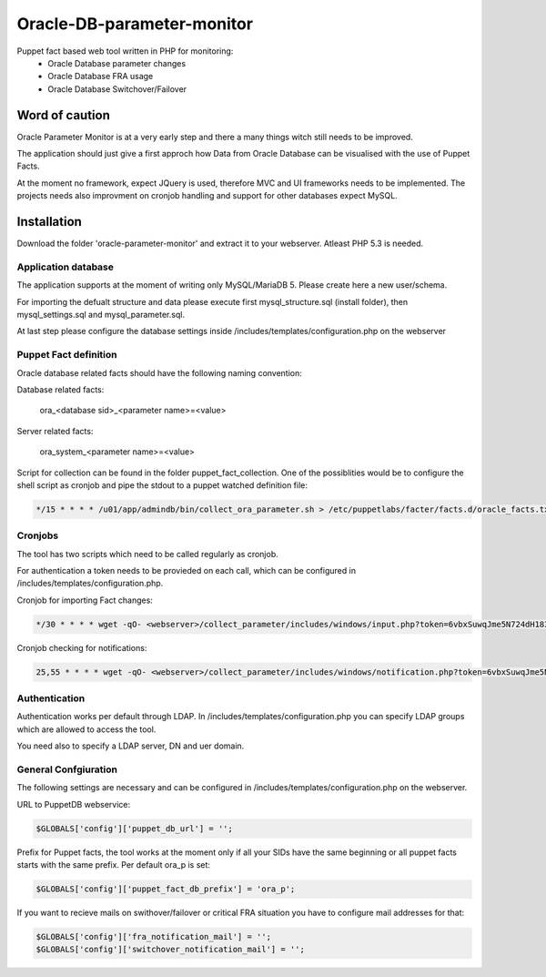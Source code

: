###########
Oracle-DB-parameter-monitor
###########

Puppet fact based web tool written in PHP for monitoring:
  * Oracle Database parameter changes
  * Oracle Database FRA usage
  * Oracle Database Switchover/Failover

.. image:: https://raw.githubusercontent.com/Marius2805/Oracle-DB-parameter-monitor/master/screenshots/screenshot_01.jpg
   :alt: Parameter Overview/History
   :width: 1024
   :height: 662
   :align: center
   
.. image:: https://raw.githubusercontent.com/Marius2805/Oracle-DB-parameter-monitor/master/screenshots/screenshot_02.jpg
   :alt: FRA Moinitor
   :width: 1024
   :height: 568
   :align: center

Word of caution
===============

Oracle Parameter Monitor is at a very early step and there a many things witch still needs to be improved.

The application should just give a first approch how Data from Oracle Database can be visualised with the use of Puppet Facts.

At the moment no framework, expect JQuery is used, therefore MVC and UI frameworks needs to be implemented. The projects needs also improvment on cronjob handling and support for other databases expect MySQL.

Installation
============
Download the folder 'oracle-parameter-monitor' and extract it to your webserver. Atleast PHP 5.3 is needed.

Application database
----------
The application supports at the moment of writing only MySQL/MariaDB 5. Please create here a new user/schema.

For importing the defualt structure and data please execute first mysql_structure.sql (install folder), then mysql_settings.sql and mysql_parameter.sql.

At last step please configure the database settings inside /includes/templates/configuration.php on the webserver


Puppet Fact definition
----------
Oracle database related facts should have the following naming convention:

Database related facts:

   ora_<database sid>_<parameter name>=<value>

Server related facts:

   ora_system_<parameter name>=<value>

Script for collection can be found in the folder puppet_fact_collection. One of the possiblities would be to configure the shell script as cronjob and pipe the stdout to a puppet watched definition file:

.. code-block:: bash

   */15 * * * * /u01/app/admindb/bin/collect_ora_parameter.sh > /etc/puppetlabs/facter/facts.d/oracle_facts.txt

Cronjobs
----------
The tool has two scripts which need to be called regularly as cronjob.

For authentication a token needs to be provieded on each call, which can be configured in /includes/templates/configuration.php.

Cronjob for importing Fact changes:

.. code-block:: bash

   */30 * * * * wget -qO- <webserver>/collect_parameter/includes/windows/input.php?token=6vbxSuwqJme5N724dH18309 &> /dev/null

Cronjob checking for notifications:

.. code-block:: bash

   25,55 * * * * wget -qO- <webserver>/collect_parameter/includes/windows/notification.php?token=6vbxSuwqJme5N724dH18309 &> /dev/null

Authentication
----------
Authentication works per default through LDAP. In /includes/templates/configuration.php you can specify LDAP groups which are allowed to access the tool.

You need also to specify a LDAP server, DN and uer domain.

General Confgiuration
----------
The following settings are necessary and can be configured in /includes/templates/configuration.php on the webserver.

URL to PuppetDB webservice:

.. code-block:: php

   $GLOBALS['config']['puppet_db_url'] = '';

Prefix for Puppet facts, the tool works at the moment only if all your SIDs have the same beginning or all puppet facts starts with the same prefix. Per default ora_p is set:

.. code-block:: php

   $GLOBALS['config']['puppet_fact_db_prefix'] = 'ora_p';

If you want to recieve mails on swithover/failover or critical FRA situation you have to configure mail addresses for that:

.. code-block:: php

   $GLOBALS['config']['fra_notification_mail'] = '';
   $GLOBALS['config']['switchover_notification_mail'] = '';

